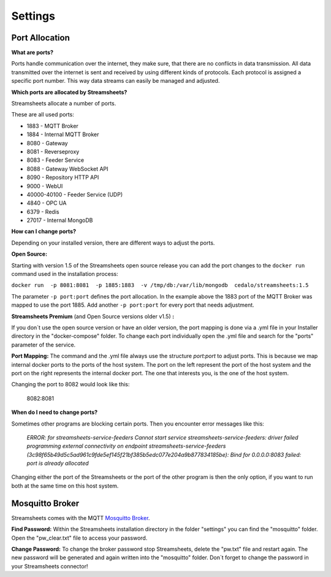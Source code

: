 .. |PEX| image:: /images/portex.png
    :scale: 45 % 


Settings
=========================





Port Allocation
-----------------

**What are ports?**

Ports handle communication over the internet, they make sure, that there are no conflicts in data transmission.  All data transmitted over the internet is sent and received by using different kinds of protocols. Each protocol is assigned a specific port number. This way data streams can easily be managed and adjusted.



**Which ports are allocated by Streamsheets?**

Streamsheets allocate a number of ports. 

These are all used ports:

 
* 1883 - MQTT Broker
* 1884 - Internal MQTT Broker
* 8080 - Gateway
* 8081 - Reverseproxy
* 8083 - Feeder Service
* 8088 - Gateway WebSocket API
* 8090 - Repository HTTP API
* 9000 - WebUI
* 40000-40100 - Feeder Service (UDP)
* 4840 - OPC UA
* 6379 - Redis
* 27017 - Internal MongoDB



**How can I change ports?**

Depending on your installed version, there are different ways to adjust the ports. 

**Open Source:**

Starting with version 1.5 of the Streamsheets open source release you can add the port changes to the ``docker run`` command used in the installation process:

``docker run  -p 8081:8081  -p 1885:1883  -v /tmp/db:/var/lib/mongodb  cedalo/streamsheets:1.5``

The parameter ``-p port:port`` defines the port allocation. In the example above the 1883 port of the MQTT Broker was mapped to use the port 1885. 
Add another ``-p port:port`` for every port that needs adjustment.

**Streamsheets Premium** (and Open Source versions older v1.5) **:**

If you don´t use the open source version or have an older version, the port mapping is done via a .yml file in your Installer directory in the "docker-compose" folder. 
To change each port individually open the .yml file and search for the "ports" parameter of the service.

**Port Mapping:** The command and the .yml file always use the structure *port:port* to adjust ports. This is because we map internal docker ports to the ports of the host system. The port on the left represent the port of the host system and the port on the right represents the internal docker port. The one that interests you, is the one of the host system.

|PEX|

Changing the port to 8082 would look like this:

    8082:8081

**When do I need to change ports?**

Sometimes other programs are blocking certain ports. Then you encounter error messages like this:

    *ERROR: for streamsheets-service-feeders  Cannot start service streamsheets-service-feeders: driver failed programming external connectivity on endpoint streamsheets-service-feeders (3c98f65b49d5c5ad961c9fde5ef145f21bf385b5edc077e204a9b877834185be): Bind for 0.0.0.0:8083 failed: port is already allocated*

Changing either the port of the Streamsheets or the port of the other program is then the only option, if you want to run both at the same time on this host system.



Mosquitto Broker
-----------------------

Streamsheets comes with the MQTT `Mosquitto Broker <https://mosquitto.org/>`_.  

**Find Password:**  Within  the Streamsheets installation directory in the folder "settings" you can find the "mosquitto" folder. Open the "pw_clear.txt" file to access your password. 

**Change Password:** To change the broker password stop Streamsheets, delete the "pw.txt" file and restart again. The new password will be generated and again written into the "mosquitto" folder. Don´t forget to change the password in your Streamsheets connector!